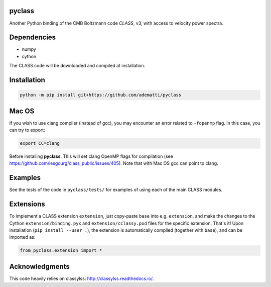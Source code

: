 pyclass
-------

Another Python binding of the CMB Boltzmann code `CLASS`, v3, with access to velocity power spectra.

.. _`CLASS` : http://class-code.net

Dependencies
------------

- numpy
- cython

The CLASS code will be downloaded and compiled at installation.

Installation
------------

.. code:: bash

   python -m pip install git+https://github.com/adematti/pyclass

Mac OS
------
If you wish to use clang compiler (instead of gcc), you may encounter an error related to ``-fopenmp`` flag.
In this case, you can try to export:

.. code:: bash

   export CC=clang

Before installing **pyclass**. This will set clang OpenMP flags for compilation (see https://github.com/lesgourg/class_public/issues/405). Note that with Mac OS gcc can point to clang.

Examples
--------

See the tests of the code in ``pyclass/tests/`` for examples of using each of the main CLASS modules.

Extensions
----------
To implement a CLASS extension ``extension``, just copy-paste ``base`` into e.g. ``extension``,
and make the changes to the Cython ``extension/binding.pyx`` and ``extension/cclassy.pxd`` files for the specific extension.
That's it! Upon installation (``pip install --user .``), the extension is automatically compiled (together with ``base``), and can be imported as:

.. code:: python

   from pyclass.extension import *

Acknowledgments
----------------

This code heavily relies on classylss: http://classylss.readthedocs.io/.
